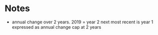 * Notes
  - annual change over 2 years.  
	2019 = year 2
	next most recent is year 1
	expressed as annual change
	cap at 2 years
